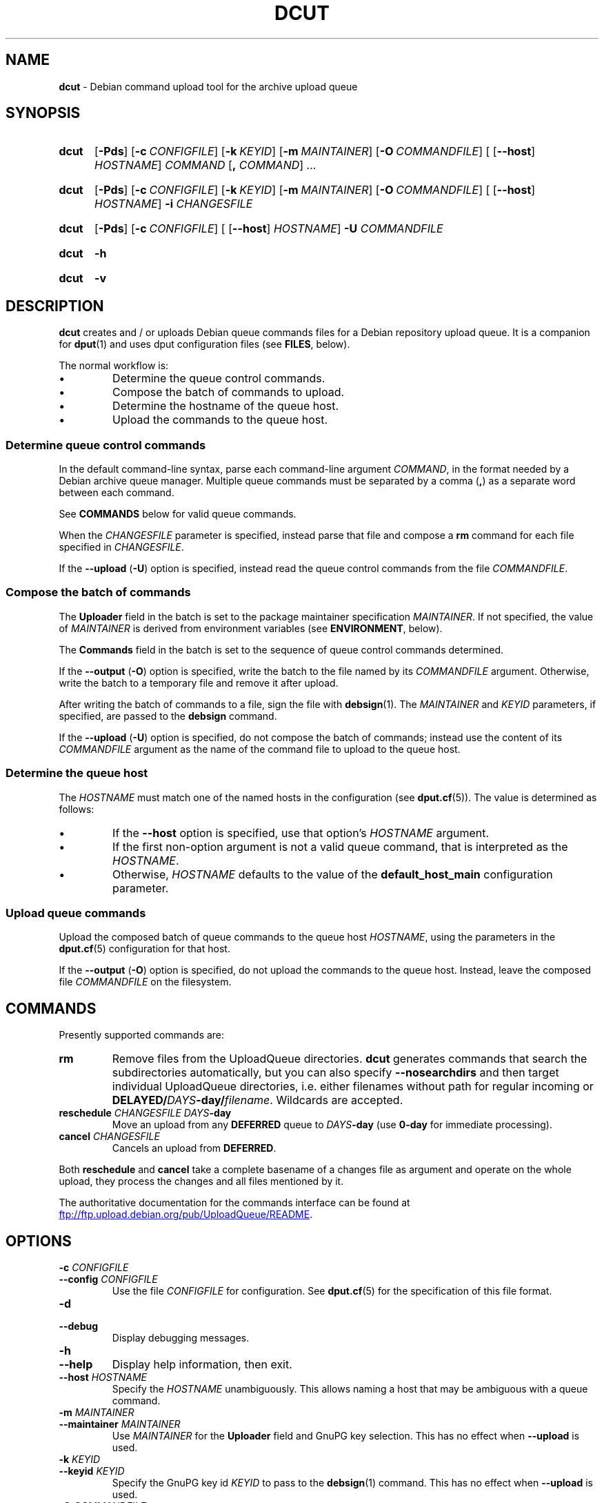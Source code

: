 .ds command dcut
.ds COMMAND DCUT
.\" ==========
.TH "\*[COMMAND]" 1 "2017-01-09" "Debian"
.
.\" ==========
.SH NAME
.B \*[command]
\- Debian command upload tool for the archive upload queue
.
.\" ==========
.SH SYNOPSIS
.
.SY \*[command]
.OP \-Pds
.OP \-c CONFIGFILE
.OP \-k KEYID
.OP \-m MAINTAINER
.OP \-O COMMANDFILE
\f[R][\f[]
.RB [ \-\-host ]
.IR HOSTNAME ]
.I COMMAND
.RB [ ,
.IR COMMAND ]
\f[R].\|.\|.\f[]
.YS
.
.SY \*[command]
.OP \-Pds
.OP \-c CONFIGFILE
.OP \-k KEYID
.OP \-m MAINTAINER
.OP \-O COMMANDFILE
\f[R][\f[]
.RB [ \-\-host ]
.IR HOSTNAME ]
.B \-i
.I CHANGESFILE
.YS
.
.SY \*[command]
.OP \-Pds
.OP \-c CONFIGFILE
\f[R][\f[]
.RB [ \-\-host ]
.IR HOSTNAME ]
.B \-U
.I COMMANDFILE
.YS
.
.SY \*[command]
.B \-h
.YS
.
.SY \*[command]
.B \-v
.YS
.
.\" ==========
.SH DESCRIPTION
.
.P
.B \*[command]
creates and / or uploads Debian queue commands files for a Debian
repository upload queue.
.
It is a companion for
.BR dput (1)
and uses dput configuration files (see \f[B]FILES\f[], below).
.
.P
The normal workflow is:
.
.IP \[bu]
Determine the queue control commands.
.
.IP \[bu]
Compose the batch of commands to upload.
.
.IP \[bu]
Determine the hostname of the queue host.
.
.IP \[bu]
Upload the commands to the queue host.
.
.SS Determine queue control commands
.
.P
In the default command-line syntax, parse each command-line argument
\f[I]COMMAND\f[], in the format needed by a Debian archive queue
manager.
.
Multiple queue commands must be separated by a comma
.RB ( , )
as a separate word between each command.
.
.P
See \f[B]COMMANDS\f[] below for valid queue commands.
.
.P
When the \f[I]CHANGESFILE\f[] parameter is specified, instead parse
that file and compose a \f[B]rm\f[] command for each file specified in
\f[I]CHANGESFILE\f[].
.
.P
If the
.B \-\-upload
.RB ( \-U )
option is specified, instead read the queue control commands from the
file \f[I]COMMANDFILE\f[].
.
.SS Compose the batch of commands
.
.P
The \f[B]Uploader\f[] field in the batch is set to the package
maintainer specification \f[I]MAINTAINER\f[].
.
If not specified, the value of \f[I]MAINTAINER\f[] is derived from
environment variables (see \f[B]ENVIRONMENT\f[], below).
.
.P
The \f[B]Commands\f[] field in the batch is set to the sequence of
queue control commands determined.
.
.P
If the
.B \-\-output
.RB ( \-O )
option is specified, write the batch to the file named by its
\f[I]COMMANDFILE\f[] argument.
.
Otherwise, write the batch to a temporary file and remove it after
upload.
.
.P
After writing the batch of commands to a file, sign the file with
.BR debsign (1).
.
The \f[I]MAINTAINER\f[] and \f[I]KEYID\f[] parameters, if specified,
are passed to the
.B debsign
command.
.
.P
If the
.B \-\-upload
.RB ( \-U )
option is specified, do not compose the batch of commands; instead use
the content of its \f[I]COMMANDFILE\f[] argument as the name of the
command file to upload to the queue host.
.
.SS Determine the queue host
.
The \f[I]HOSTNAME\f[] must match one of the named hosts in the
configuration (see
.BR dput.cf (5)).
.
The value is determined as follows:
.
.IP \[bu]
If the \f[B]\-\-host\f[] option is specified, use that option's
\f[I]HOSTNAME\f[] argument.
.
.IP \[bu]
If the first non-option argument is not a valid queue command, that is
interpreted as the \f[I]HOSTNAME\f[].
.
.IP \[bu]
Otherwise, \f[I]HOSTNAME\f[] defaults to the value of the
.B default_host_main
configuration parameter.
.
.SS Upload queue commands
.
.P
Upload the composed batch of queue commands to the queue host
\f[I]HOSTNAME\f[], using the parameters in the
.BR dput.cf (5)
configuration for that host.
.
.P
If the
.B \-\-output
.RB ( \-O )
option is specified, do not upload the commands to the queue host.
Instead, leave the composed file \f[I]COMMANDFILE\f[] on the
filesystem.
.
.\" ==========
.SH COMMANDS
.
.P
Presently supported commands are:
.
.TP
.B rm
Remove files from the UploadQueue directories.
.
\f[B]\*[command]\f[] generates commands that search the subdirectories
automatically, but you can also specify \f[B]\-\-nosearchdirs\f[] and
then target individual UploadQueue directories, i.e. either filenames
without path for regular incoming or
\f[B]DELAYED/\f[]\f[I]DAYS\f[]\f[B]-day\f[]\f[B]/\f[]\f[I]filename\f[].
.
Wildcards are accepted.
.
.TP
.BI reschedule " CHANGESFILE DAYS" -day
Move an upload from any \f[B]DEFERRED\f[] queue to
.IB DAYS -day
(use \fB0-day\fR for immediate processing).
.
.TP
.BI cancel " CHANGESFILE"
Cancels an upload from \fBDEFERRED\fR.
.
.P
Both \fBreschedule\fR and \fBcancel\fR take a complete basename
of a changes file as argument and operate on the whole upload,
they process the changes and all files mentioned by it.
.
.P
The authoritative documentation for the commands interface
can be found at
.UR ftp://ftp.upload.debian.org/pub/UploadQueue/README
.UE .
.
.\" ==========
.SH OPTIONS
.
.TP
.BI \-c " CONFIGFILE"
.TQ
.BI \-\-config " CONFIGFILE"
Use the file \f[I]CONFIGFILE\f[] for configuration.
.
See
.BR dput.cf (5)
for the specification of this file format.
.
.TP
.B \-d
.TQ
.B \-\-debug
Display debugging messages.
.
.TP
.B \-h
.TQ
.B \-\-help
Display help information, then exit.
.
.TP
.BI \-\-host " HOSTNAME"
Specify the \f[I]HOSTNAME\f[] unambiguously.
.
This allows naming a host that may be ambiguous with a queue command.
.
.TP
.BI \-m " MAINTAINER"
.TQ
.BI \-\-maintainer " MAINTAINER"
Use \f[I]MAINTAINER\f[] for the \f[B]Uploader\f[] field and GnuPG key
selection.
.
This has no effect when \f[B]\-\-upload\f[] is used.
.
.TP
.BI \-k " KEYID"
.TQ
.BI \-\-keyid " KEYID"
Specify the GnuPG key id \f[I]KEYID\f[] to pass to the
.BR debsign (1)
command.
.
This has no effect when \f[B]\-\-upload\f[] is used.
.
.TP
.BI \-O " COMMANDFILE"
.TQ
.BI \-\-output " COMMANDFILE"
Write commands file to \f[I]COMMANDFILE\f[] instead of uploading.
.
You should not specify a \f[I]HOSTNAME\f[] when using this option.
.
Also, this option should not be used with \f[B]\-\-upload\f[].
.
.TP
.B \-P
.TQ
.B \-\-passive
Use passive mode for FTP.
.
If not specified, default for FTP is active mode.
.
.TP
.B \-s
.TQ
.B \-\-simulate
Do not actually upload to the queue host.
.
.TP
.BI \-U " COMMANDFILE"
.TQ
.BI \-\-upload " COMMANDFILE"
Instead of composing a new queue command file, upload the existing
file \f[I]COMMANDFILE\f[].
.
Note: No checks (syntax or presence/validity of signature) are
currently performed.
.
.TP
.BI \-i " CHANGESFILE"
.TQ
.BI \-\-input " CHANGESFILE"
Do not parse queue commands from the command line. Instead, read the
package changes file \f[I]CHANGESFILE\f[] and compose a \f[B]rm\f[]
command for each file specified in \f[I]CHANGESFILE\f[].
.
This has no effect when \f[B]\-\-upload\f[] is used.
.
.TP
.B \-v
.TQ
.B \-\-version
Display version information, then exit.
.
.\" ==========
.SH ENVIRONMENT
.
.TP
.B DEBEMAIL
.TQ
.B EMAIL
.
If \f[I]MAINTAINER\f[] is not specified, use the first of these which
has a value to determine the email address portion of
\f[I]MAINTAINER\f[].
.
.TP
.B DEBFULLNAME
.
If \f[I]MAINTAINER\f[] is not specified, use this value to determine
the full name portion of \f[I]MAINTAINER\f[].
.
.TP
.B USER
.
If no username is specified for authenticating to the remote host, use
the value of this variable.
.
.\" ==========
.SH FILES
.
.TP
Configuration
.
See
.BR dput.cf (5)
for the files to configure
.B \*[command].
.
.\" ==========
.SH EXAMPLES
.
.P
To upload a GPG signed commands file that removes dput_0.9.2.33_all.deb
file from the queue, one would have to do:
.
.P
.EX
$ \*[command] rm dput_0.9.2.33_all.deb
.EE
.
.P
This creates and uploads a commands file that looks like the following:
.
.P
.EX
-----BEGIN PGP SIGNED MESSAGE-----
Hash: SHA1

Uploader: Foo Bar <foo@bar.org>
Commands:
 rm dput_0.9.2.33_all.deb


-----BEGIN PGP SIGNATURE-----
Version: GnuPG v1.4.9 (GNU/Linux)

iEYEARECAAYKAkisYx0ACgkQ4eu+pS04mIfwLQCg85XVpae/LHLrbvzywcQNt9PS
ztsAoMgw6HjcI9flfmwjgMiapcu379Pu
=fjp0
-----END PGP SIGNATURE-----
.EE
.
.P
To upload a GPG signed commands file that removes files named in
dput_0.9.4_i386.changes from the queue, one would have to do:
.
.P
.EX
$ \*[command] \-\-input dput_0.9.4_i386.changes
.EE
.
.P
This creates and uploads a commands file that looks like the following:
.
.P
.EX
-----BEGIN PGP SIGNED MESSAGE-----
Hash: SHA1

Uploader: Foo Bar <foo@bar.org>
Commands:
 rm \-\-searchdirs dput_0.9.4.dsc
 rm \-\-searchdirs dput_0.9.4.tar.gz
 rm \-\-searchdirs dput_0.9.4_all.deb


-----BEGIN PGP SIGNATURE-----
Version: GnuPG v1.4.9 (GNU/Linux)

iEYEARECAAYKAkisYx0ACgkQ4eu+pS04mIfwLQCg85XVpae/LHLrbvzywcQNt9PS
ztsAoMgw6HjcI9flfmwjgMiapcu379Pu
=fjp0
-----END PGP SIGNATURE-----
.EE
.
.P
If you've uploaded packages with the \f[B]\-\-delayed\f[] option
(uploaded to \f[B]DEFERRED\f[] queue), then use the \f[B]cancel\f[]
command with a .changes file:
.
.P
.EX
$ \*[command] cancel dput_0.9.4_i386.changes
.EE
.
.P
This creates and uploads a commands file just like the other commands.
.
.\" ==========
.SH SEE ALSO
.
.BR dput (1),
.BR dput.cf (5),
.BR debsign (1)
.
.P
.UR ftp://ftp.upload.debian.org/pub/UploadQueue/README
Read Me document for the Debian upload queue
.UE .
.
.\" Copyright © 2016–2021 Ben Finney <bignose@debian.org>
.
.\" This is free software: you may copy, modify, and/or distribute this work
.\" under the terms of the GNU General Public License as published by the
.\" Free Software Foundation; version 3 of that license or any later version.
.\" No warranty expressed or implied. See the file ‘LICENSE.GPL-3’ for details.
.
.\" Local variables:
.\" coding: utf-8
.\" mode: nroff
.\" End:
.\" vim: fileencoding=utf-8 filetype=nroff :
